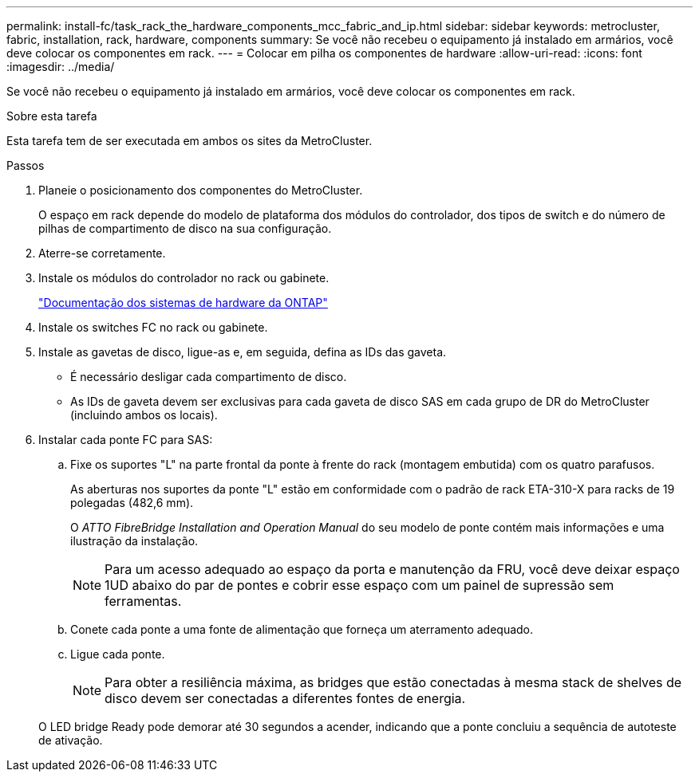 ---
permalink: install-fc/task_rack_the_hardware_components_mcc_fabric_and_ip.html 
sidebar: sidebar 
keywords: metrocluster, fabric, installation, rack, hardware, components 
summary: Se você não recebeu o equipamento já instalado em armários, você deve colocar os componentes em rack. 
---
= Colocar em pilha os componentes de hardware
:allow-uri-read: 
:icons: font
:imagesdir: ../media/


[role="lead"]
Se você não recebeu o equipamento já instalado em armários, você deve colocar os componentes em rack.

.Sobre esta tarefa
Esta tarefa tem de ser executada em ambos os sites da MetroCluster.

.Passos
. Planeie o posicionamento dos componentes do MetroCluster.
+
O espaço em rack depende do modelo de plataforma dos módulos do controlador, dos tipos de switch e do número de pilhas de compartimento de disco na sua configuração.

. Aterre-se corretamente.
. Instale os módulos do controlador no rack ou gabinete.
+
https://docs.netapp.com/platstor/index.jsp["Documentação dos sistemas de hardware da ONTAP"^]

. Instale os switches FC no rack ou gabinete.
. Instale as gavetas de disco, ligue-as e, em seguida, defina as IDs das gaveta.
+
** É necessário desligar cada compartimento de disco.
** As IDs de gaveta devem ser exclusivas para cada gaveta de disco SAS em cada grupo de DR do MetroCluster (incluindo ambos os locais).


. Instalar cada ponte FC para SAS:
+
.. Fixe os suportes "L" na parte frontal da ponte à frente do rack (montagem embutida) com os quatro parafusos.
+
As aberturas nos suportes da ponte "L" estão em conformidade com o padrão de rack ETA-310-X para racks de 19 polegadas (482,6 mm).

+
O _ATTO FibreBridge Installation and Operation Manual_ do seu modelo de ponte contém mais informações e uma ilustração da instalação.

+

NOTE: Para um acesso adequado ao espaço da porta e manutenção da FRU, você deve deixar espaço 1UD abaixo do par de pontes e cobrir esse espaço com um painel de supressão sem ferramentas.

.. Conete cada ponte a uma fonte de alimentação que forneça um aterramento adequado.
.. Ligue cada ponte.
+

NOTE: Para obter a resiliência máxima, as bridges que estão conectadas à mesma stack de shelves de disco devem ser conectadas a diferentes fontes de energia.

+
O LED bridge Ready pode demorar até 30 segundos a acender, indicando que a ponte concluiu a sequência de autoteste de ativação.




